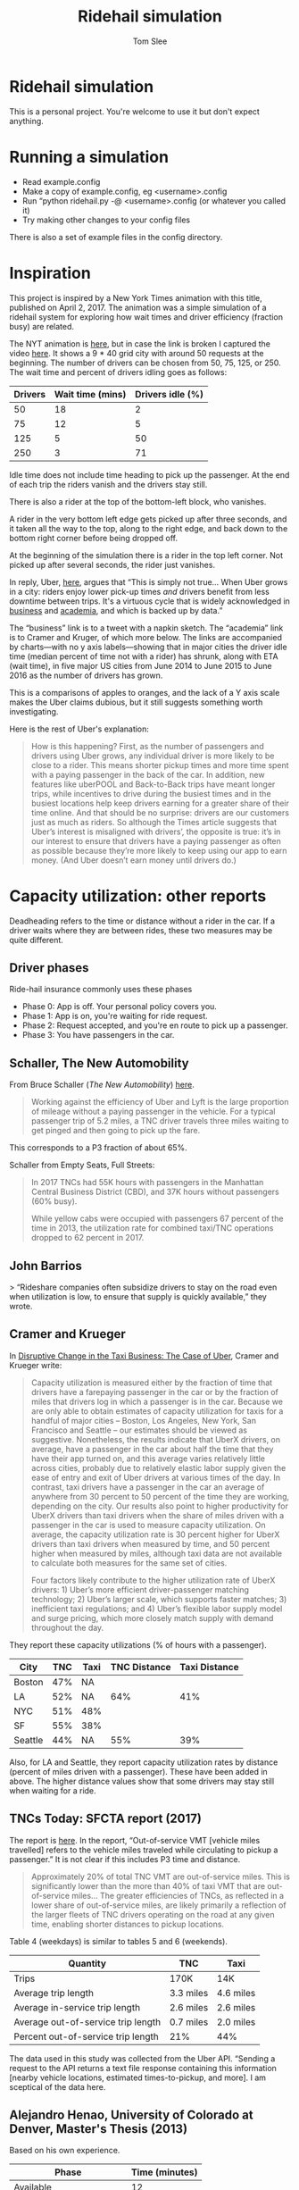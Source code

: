 * File Configuration                                       :ARCHIVE:noexport:
#+TITLE: Ridehail simulation
#+AUTHOR: Tom Slee
#+LATEX_CLASS: article
#+OPTIONS: H:3 toc:t num:t ':t arch:nil d:nil prop:nil tags:nil todo:nil
#+STARTUP: content indent beamer noalign inlineimages latexpreview
#+STARTUP: logdone logdrawer hideblocks  hidestars hideblocks
#+TODO: TODO(t) PROJ(p) NEXT WAIT(w@/!) | DONE(d@) CANCELLED(c@)
# #+SETUPFILE: ~/prodmgmt/org/org-html-themes/setup/bigblow-pirilampo.setup


* Ridehail simulation

This is a personal project. You're welcome to use it but don't expect anything.

* Running a simulation

- Read example.config
- Make a copy of example.config, eg <username>.config
- Run "python ridehail.py -@ <username>.config (or whatever you called it)
- Try making other changes to your config files

There is also a set of example files in the config directory.

* Inspiration

This project is inspired by a New York Times animation with this title, published on April 2, 2017. The animation was a simple simulation of a ridehail system for exploring how wait times and driver efficiency (fraction busy) are related.

The NYT animation is [[https://www.nytimes.com/interactive/2017/04/02/technology/uber-drivers-psychological-tricks.html][here]], but in case the link is broken I captured the video [[file:output/nyt_ridehail.mp4][here]]. It shows a 9 * 40 grid city with around 50 requests at the beginning. The number of drivers can be chosen from 50, 75, 125, or 250. The wait time and percent of drivers idling goes as follows:

| Drivers | Wait time (mins) | Drivers idle (%) |
|---------+------------------+------------------|
|      50 |               18 |                2 |
|      75 |               12 |                5 |
|     125 |                5 |               50 |
|     250 |                3 |               71 |

Idle time does not include time heading to pick up the passenger. At the end of each trip the riders vanish and the drivers stay still.

There is also a rider at the top of the bottom-left block, who vanishes.

A rider in the very bottom left edge gets picked up after three seconds, and it taken all the way to the top, along to the right edge, and back down to the bottom right corner before being dropped off.

At the beginning of the simulation there is a rider in the top left corner. Not picked up after several seconds, the rider just vanishes.

In reply, Uber, [[https://www.uber.com/newsroom/faster-pickup-times-mean-busier-drivers/][here]], argues that "This is simply not true... When Uber grows in a city: riders enjoy lower pick-up times /and/ drivers benefit from less downtime between trips. It's a virtuous cycle that is widely acknowledged in [[https://twitter.com/davidsacks/status/475073311383105536?lang=en][business]] and [[https://www.nber.org/papers/w22083][academia]], and which is backed up by data."

The "business" link is to a tweet with a napkin sketch. The "academia" link is to Cramer and Kruger, of which more below. The links are accompanied by charts---with no y axis labels---showing that in major cities the driver idle time (median percent of time not with a rider) has shrunk, along with ETA (wait time), in five major US cities from June 2014 to June 2015 to June 2016 as the number of drivers has grown.

This is a comparisons of apples to oranges, and the lack of a Y axis scale makes the Uber claims dubious, but it still suggests something worth investigating.

Here is the rest of Uber's explanation:

#+begin_quote
How is this happening? First, as the number of passengers and drivers using Uber grows, any individual driver is more likely to be close to a rider. This means shorter pickup times and more time spent with a paying passenger in the back of the car. In addition, new features like uberPOOL and Back-to-Back trips have meant longer trips, while incentives to drive during the busiest times and in the busiest locations help keep drivers earning for a greater share of their time online. And that should be no surprise: drivers are our customers just as much as riders. So although the Times article suggests that Uber’s interest is misaligned with drivers’, the opposite is true: it’s in our interest to ensure that drivers have a paying passenger as often as possible because they’re more likely to keep using our app to earn money. (And Uber doesn’t earn money until drivers do.)
#+end_quote

* Capacity utilization: other reports

Deadheading refers to the time or distance without a rider in the car. If a driver waits where they are between rides, these two measures may be quite different.

** Driver phases

Ride-hail insurance commonly uses these phases
- Phase 0: App is off. Your personal policy covers you.
- Phase 1: App is on, you're waiting for ride request. 
- Phase 2: Request accepted, and you're en route to pick up a passenger.
- Phase 3: You have passengers in the car.

** Schaller, The New Automobility

From Bruce Schaller (/The New Automobility/) [[http://www.challerconsult.::com/rideservices/automobility.pdf][here]].

#+begin_quote
Working against the efficiency of Uber and Lyft is the large proportion of mileage without a paying passenger in the vehicle. For a typical passenger trip of 5.2 miles, a TNC driver travels three miles waiting to get pinged and then going to pick up the fare.
#+end_quote

This corresponds to a P3 fraction of about 65%.

Schaller from Empty Seats, Full Streets:

#+begin_quote
In 2017 TNCs had 55K hours with passengers in the Manhattan Central Business District (CBD), and 37K hours without passengers (60% busy).

While yellow cabs were occupied with passengers 67 percent of the time in 2013, the utilization rate for combined taxi/TNC operations dropped to 62 percent in 2017.
#+end_quote

** John Barrios

> “Rideshare companies often subsidize drivers to stay on the road even when utilization is low, to ensure that supply is quickly available,” they wrote.

** Cramer and Krueger

In [[https://www.nber.org/papers/w22083.pdf][Disruptive Change in the Taxi Business: The Case of Uber]], Cramer and Krueger write:

#+begin_quote
Capacity utilization is measured either by the fraction of time that drivers have a farepaying passenger in the car or by the fraction of miles that drivers log in which a passenger is in the car. Because we are only able to obtain estimates of capacity utilization for taxis for a handful of major cities – Boston, Los Angeles, New York, San Francisco and Seattle – our estimates should be viewed as suggestive. Nonetheless, the results indicate that UberX drivers, on average, have a passenger in the car about half the time that they have their app turned on, and this average varies relatively little across cities, probably due to relatively elastic labor supply given the ease of entry and exit of Uber drivers at various times of the day. In contrast, taxi drivers have a passenger in the car an average of anywhere from 30 percent to 50 percent of the time they are working, depending on the city. Our results also point to higher productivity for UberX drivers than taxi drivers when the share of miles driven with a passenger in the car is used to measure capacity utilization. On average, the capacity utilization rate is 30 percent higher for UberX drivers than taxi drivers when measured by time, and 50 percent higher when measured by miles, although taxi data are not available to calculate both measures for the same set of cities.

Four factors likely contribute to the higher utilization rate of UberX drivers: 1) Uber’s more efficient driver-passenger matching technology; 2) Uber’s larger scale, which supports faster matches; 3) inefficient taxi regulations; and 4) Uber’s flexible labor supply model and surge pricing, which more closely match supply with demand throughout the day.
#+end_quote

They report these capacity utilizations (% of hours with a passenger).

| City    | TNC | Taxi | TNC Distance | Taxi Distance |
|---------+-----+------+--------------+---------------|
| Boston  | 47% | NA   |              |               |
| LA      | 52% | NA   |          64% |           41% |
| NYC     | 51% | 48%  |              |               |
| SF      | 55% | 38%  |              |               |
| Seattle | 44% | NA   |          55% |           39% |

Also, for LA and Seattle, they report capacity utilization rates by distance (percent of miles driven with a passenger). These have been added in above. The higher distance values show that some drivers may stay still when waiting for a ride.

** TNCs Today: SFCTA report (2017)

The report is [[https://archive.sfcta.org/sites/default/files/content/Planning/TNCs/TNCs_Today_112917.pdf][here]]. In the report, "Out-of-service VMT [vehicle miles travelled] refers to the vehicle miles traveled while circulating to pickup a passenger." It is not clear if this includes P3 time and distance.

#+begin_quote
Approximately 20% of total TNC VMT are out-of-service miles. This is significantly lower than the more than 40% of taxi VMT that are out-of-service miles... The greater efficiencies of TNCs, as
reflected in a lower share of out-of-service miles, are likely
primarily a reflection of the larger fleets of TNC drivers operating on the road at any given time, enabling shorter distances to pickup locations. 
#+end_quote

Table 4 (weekdays) is similar to tables 5 and 6 (weekends).

| Quantity                           | TNC       | Taxi       |
|------------------------------------+-----------+------------|
| Trips                              | 170K      | 14K        |
| Average trip length                | 3.3 miles | 4.6 miles  |
| Average in-service trip length     | 2.6 miles | 2.6 miles  |
| Average out-of-service trip length | 0.7 miles | 2.0 miles  |
| Percent out-of-service trip length | 21%       | 44%        |

The data used in this study was collected from the Uber API. "Sending a request to the API returns a text file response containing this information [nearby vehicle locations, estimated times-to-pickup, and more]. I am sceptical of the data here.

** Alejandro Henao, University of Colorado at Denver, Master's Thesis (2013)

Based on his own experience.

| Phase                    | Time (minutes) |
|--------------------------+----------------|
| Available                |             12 |
| Pickup                   |              6 |
| Wait for pax             |              1 |
| Ride                     |             15 |
| Going home at end of day |             22 |

| Phase                    | Distance (miles) |
|--------------------------+------------------|
| Available                |              1.5 |
| Pickup                   |              1.5 |
| Trip                     |                7 |
| Going home at end of day |               12 |

#+begin_quote
The time efficiency rate of a ridesourcing driver based on the time a passenger is in the car and total time from driver log-in to log-out (not accounting for the commute at the end of the shift) is 41.3%, meaning that I, as a driver, during my shift hours spent more time without a passenger than with one in the car... When accounting for commuting time at end of shift, the time efficiency rate drops to 39.3% of total time... Lyft and Uber drivers travel an additional 69.0 miles in deadheading for every 100 miles they are with passengers.
#+end_quote

** Uber blog

This Uber blog post from 2015 is about [[https://www.uber.com/en-GB/blog/london/how-efficiency-benefits-riders-and-partners/][efficiency]].

#+begin_quote
Since uberX launched in London in July 2013, average pick-up times – the time between requesting and your car arriving – have reduced from 6 and a half minutes to just over 3 minutes.

| Year | pick-up time (minutes) | P3 % by time |
|------+------------------------+--------------|
| 2013 |                    6.3 |           17 |
| 2014 |                    4.3 |              |
| 2015 |                    3.1 |           57 |

Back in 2013, when uberX launched in London, partners had a passenger in their car for 16 minutes of every hour. Now that number has more than doubled to 34 minutes.
#+end_quote

